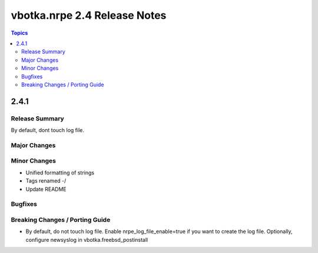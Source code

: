 =============================
vbotka.nrpe 2.4 Release Notes
=============================

.. contents:: Topics


2.4.1
=====

Release Summary
---------------
By default, dont touch log file. 


Major Changes
-------------

Minor Changes
-------------
* Unified formatting of strings
* Tags renamed -/
* Update README

Bugfixes
--------

Breaking Changes / Porting Guide
--------------------------------
* By default, do not touch log file. Enable nrpe_log_file_enable=true
  if you want to create the log file. Optionally, configure newsyslog
  in vbotka.freebsd_postinstall
